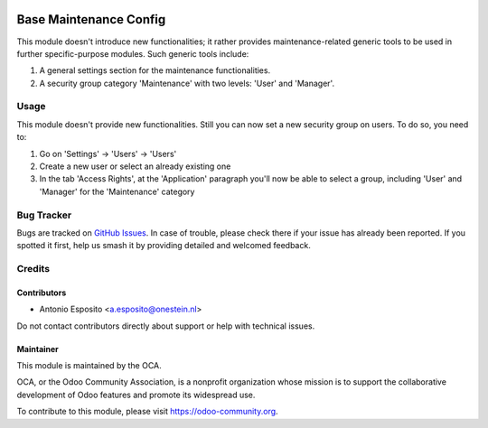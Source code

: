 .. image:: https://img.shields.io/badge/licence-AGPL--3-blue.svg
   :target: http://www.gnu.org/licenses/agpl
   :alt: License: AGPL-3

=======================
Base Maintenance Config
=======================

This module doesn't introduce new functionalities; it rather provides maintenance-related generic tools to be used in further specific-purpose modules.
Such generic tools include:

#. A general settings section for the maintenance functionalities.
#. A security group category 'Maintenance' with two levels: 'User' and 'Manager'.

Usage
=====

This module doesn't provide new functionalities.
Still you can now set a new security group on users. To do so, you need to:

#. Go on 'Settings' -> 'Users' -> 'Users'
#. Create a new user or select an already existing one
#. In the tab 'Access Rights', at the 'Application' paragraph you'll now be able to select a group, including 'User' and 'Manager' for the 'Maintenance' category

.. image:: https://odoo-community.org/website/image/ir.attachment/5784_f2813bd/datas
   :alt: Try me on Runbot
   :target: https://runbot.odoo-community.org/runbot/240/10.0

Bug Tracker
===========

Bugs are tracked on `GitHub Issues
<https://github.com/OCA/maintenance/issues>`_. In case of trouble, please
check there if your issue has already been reported. If you spotted it first,
help us smash it by providing detailed and welcomed feedback.

Credits
=======

Contributors
------------

* Antonio Esposito <a.esposito@onestein.nl>

Do not contact contributors directly about support or help with technical issues.

Maintainer
----------

.. image:: https://odoo-community.org/logo.png
   :alt: Odoo Community Association
   :target: https://odoo-community.org

This module is maintained by the OCA.

OCA, or the Odoo Community Association, is a nonprofit organization whose
mission is to support the collaborative development of Odoo features and
promote its widespread use.

To contribute to this module, please visit https://odoo-community.org.
